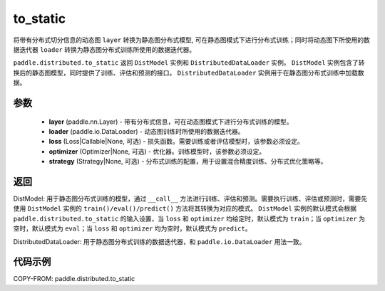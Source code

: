 .. _cn_api_paddle_distributed_to_static:

to_static
-------------------------------

.. py:function:: paddle.distributed.to_static(layer, loader, loss=None, optimizer=None, strategy=None)

将带有分布式切分信息的动态图 ``layer`` 转换为静态图分布式模型, 可在静态图模式下进行分布式训练；同时将动态图下所使用的数据迭代器 ``loader`` 转换为静态图分布式训练所使用的数据迭代器。

``paddle.distributed.to_static`` 返回 ``DistModel`` 实例和 ``DistributedDataLoader`` 实例。 ``DistModel`` 实例包含了转换后的静态图模型，同时提供了训练、评估和预测的接口。 ``DistributedDataLoader`` 实例用于在静态图分布式训练中加载数据。


参数
:::::::::

    - **layer** (paddle.nn.Layer) - 带有分布式信息，可在动态图模式下进行分布式训练的模型。
    - **loader** (paddle.io.DataLoader) - 动态图训练时所使用的数据迭代器。
    - **loss** (Loss|Callable|None, 可选) - 损失函数。需要训练或者评估模型时，该参数必须设定。
    - **optimizer** (Optimizer|None, 可选) - 优化器。训练模型时，该参数必须设定。
    - **strategy** (Strategy|None, 可选) - 分布式训练的配置，用于设置混合精度训练、分布式优化策略等。

返回
:::::::::
DistModel: 用于静态图分布式训练的模型，通过 ``__call__`` 方法进行训练、评估和预测。需要执行训练、评估或预测时，需要先使用 ``DistModel`` 实例的 ``train()/eval()/predict()`` 方法将其转换为对应的模式。  ``DistModel`` 实例的默认模式会根据 ``paddle.distributed.to_static`` 的输入设置，当 ``loss`` 和 ``optimizer`` 均给定时，默认模式为 ``train``；当 ``optimizer`` 为空时，默认模式为 ``eval``；当 ``loss`` 和 ``optimizer`` 均为空时，默认模式为 ``predict``。

DistributedDataLoader: 用于静态图分布式训练的数据迭代器，和 ``paddle.io.DataLoader`` 用法一致。


代码示例
:::::::::

COPY-FROM: paddle.distributed.to_static
